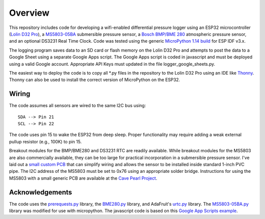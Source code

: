 Overview
============

This repository includes code for developing a wifi-enabled differential pressure logger using an ESP32 microcontroller (`Lolin D32 Pro <https://www.wemos.cc/en/latest/d32/d32_pro.html>`__), a `MS5803-05BA <https://www.amsys-sensor.com/products/pressure-sensor/ms5803-series-digital-absolute-pressure-sensors-up-to-1-2-5-7-14-30-bar/>`__ submersible pressure sensor, a `Bosch BMP/BME 280 <https://www.bosch-sensortec.com/media/boschsensortec/downloads/datasheets/bst-bme280-ds002.pdf>`__ atmospheric pressure sensor, and an optional DS3231 Real Time Clock. Code was tested using the generic `MicroPython 1.14 build <https://micropython.org/download/esp32/>`__ for ESP IDF v3.x. 

The logging program saves data to an SD card or flash memory on the Lolin D32 Pro and attempts to post the data to a Google Sheet using a separate Google Apps script.  The Google Apps script is coded in javascript and must be deployed using a valid Google account. Appropriate API Keys must updated in the file logger_google_sheets.py.

The easiest way to deploy the code is to copy all *.py files in the repository to the Lolin D32 Pro using an IDE like `Thonny <https://thonny.org/>`__.  Thonny can also be used to install the correct version of MicroPython on the ESP32. 

Wiring
------
The code assumes all sensors are wired to the same I2C bus using:
::
  SDA --> Pin 21
  SCL --> Pin 22

The code uses pin 15 to wake the ESP32 from deep sleep. Proper functionality may require adding a weak external pullup resistor (e.g., 100K) to pin 15.

Breakout modules for the BMP/BME280 and DS3231 RTC are readily available. While breakout modules for the MS5803 are also commercially available, they can be too large for practical incorporation in a submersible pressure sensor. I've laid out a `small custom PCB <https://github.com/jwlauer/CTD/tree/master/hardware/MS5803>`__ that can simplify wiring and allows the sensor to be installed inside standard 1-inch PVC pipe.  The I2C address of the MS5803 must be set to 0x76 using an appropriate solder bridge. Instructions for using the MS5803 with a small generic PCB are available at the `Cave Pearl Project <https://thecavepearlproject.org/2014/03/27/adding-a-ms5803-02-high-resolution-pressure-sensor/>`__.

Acknowledgements
----------------

The code uses the `prerequests.py <https://gist.github.com/SpotlightKid/8637c685626b334e5c0ec341dd269c44>`__ library, the `BME280.py <https://forum.micropython.org/viewtopic.php?f=14&t=1315&start=30>`__ library, and AdaFruit's `urtc.py <https://github.com/adafruit/Adafruit-uRTC>`__ library.  The `MS5803-05BA.py <https://github.com/ControlEverythingCommunity/MS5803-05BA/blob/master/Python/MS5803_05BA.py>`__ library was modified for use with micropython. The javascript code is based on this `Google App Scripts example <https://rntlab.com/question/send-sensor-reading-via-email-in-micropython-directly-to-google-sheet-page-191/>`__.  
